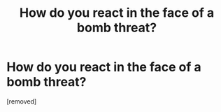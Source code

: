 #+TITLE: How do you react in the face of a bomb threat?

* How do you react in the face of a bomb threat?
:PROPERTIES:
:Author: Sailor_Vulcan
:Score: 0
:DateUnix: 1445962250.0
:DateShort: 2015-Oct-27
:END:
[removed]

